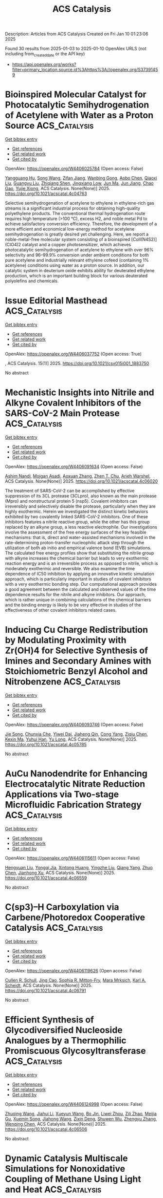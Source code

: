 #+TITLE: ACS Catalysis
Description: Articles from ACS Catalysis
Created on Fri Jan 10 01:23:06 2025

Found 30 results from 2025-01-03 to 2025-01-10
OpenAlex URLS (not including from_created_date or the API key)
- [[https://api.openalex.org/works?filter=primary_location.source.id%3Ahttps%3A//openalex.org/S37391459]]

* Bioinspired Molecular Catalyst for Photocatalytic Semihydrogenation of Acetylene with Water as a Proton Source  :ACS_Catalysis:
:PROPERTIES:
:UUID: https://openalex.org/W4406025784
:TOPICS: Metal-Organic Frameworks: Synthesis and Applications, Advanced Photocatalysis Techniques, Inorganic Fluorides and Related Compounds
:PUBLICATION_DATE: 2025-01-03
:END:    
    
[[elisp:(doi-add-bibtex-entry "https://doi.org/10.1021/acscatal.4c04763")][Get bibtex entry]] 

- [[elisp:(progn (xref--push-markers (current-buffer) (point)) (oa--referenced-works "https://openalex.org/W4406025784"))][Get references]]
- [[elisp:(progn (xref--push-markers (current-buffer) (point)) (oa--related-works "https://openalex.org/W4406025784"))][Get related work]]
- [[elisp:(progn (xref--push-markers (current-buffer) (point)) (oa--cited-by-works "https://openalex.org/W4406025784"))][Get cited by]]

OpenAlex: https://openalex.org/W4406025784 (Open access: False)
    
[[https://openalex.org/A5068438745][Yangguang Hu]], [[https://openalex.org/A5115602084][Song Wang]], [[https://openalex.org/A5057575735][Zifan Jiang]], [[https://openalex.org/A5024035040][Wanbing Gong]], [[https://openalex.org/A5072596068][Aobo Chen]], [[https://openalex.org/A5013832329][Qiaoxi Liu]], [[https://openalex.org/A5063171821][Guangyu Liu]], [[https://openalex.org/A5018116732][Zhiqiang Shen]], [[https://openalex.org/A5013361199][Jingxiang Low]], [[https://openalex.org/A5034779317][Jun Ma]], [[https://openalex.org/A5100619997][Jun Jiang]], [[https://openalex.org/A5063814734][Chao Gao]], [[https://openalex.org/A5087717847][Yujie Xiong]], ACS Catalysis. None(None)] 2025. https://doi.org/10.1021/acscatal.4c04763 
     
Selective semihydrogenation of acetylene to ethylene in ethylene-rich gas streams is a significant industrial process for obtaining high-quality polyethylene products. The conventional thermal hydrogenation route requires high temperature (>100 °C), excess H2, and noble metal Pd to achieve satisfactory conversion efficiency. Therefore, the development of a more efficient and economical low-energy method for acetylene semihydrogenation is greatly desired yet challenging. Here, we report a noble-metal-free molecular system consisting of a bioinspired [CoII(N4S2)](ClO4)2 catalyst and a copper photosensitizer, which achieves photocatalytic semihydrogenation of acetylene to ethylene with over 96% selectivity and 96–99.9% conversion under ambient conditions for both pure acetylene and industrially relevant ethylene cofeed (containing 1% acetylene) conditions using water as a proton source. In addition, our catalytic system in deuterium oxide exhibits ability for deuterated ethylene production, which is an important building block for various deuterated polyolefins and chemicals.    

    

* Issue Editorial Masthead  :ACS_Catalysis:
:PROPERTIES:
:UUID: https://openalex.org/W4406037752
:TOPICS: 
:PUBLICATION_DATE: 2025-01-03
:END:    
    
[[elisp:(doi-add-bibtex-entry "https://doi.org/10.1021/csv015i001_1883750")][Get bibtex entry]] 

- [[elisp:(progn (xref--push-markers (current-buffer) (point)) (oa--referenced-works "https://openalex.org/W4406037752"))][Get references]]
- [[elisp:(progn (xref--push-markers (current-buffer) (point)) (oa--related-works "https://openalex.org/W4406037752"))][Get related work]]
- [[elisp:(progn (xref--push-markers (current-buffer) (point)) (oa--cited-by-works "https://openalex.org/W4406037752"))][Get cited by]]

OpenAlex: https://openalex.org/W4406037752 (Open access: True)
    
, ACS Catalysis. 15(1)] 2025. https://doi.org/10.1021/csv015i001_1883750 
     
No abstract    

    

* Mechanistic Insights into Nitrile and Alkyne Covalent Inhibitors of the SARS-CoV-2 Main Protease  :ACS_Catalysis:
:PROPERTIES:
:UUID: https://openalex.org/W4406091634
:TOPICS: Computational Drug Discovery Methods, Click Chemistry and Applications, Synthesis and biological activity
:PUBLICATION_DATE: 2025-01-05
:END:    
    
[[elisp:(doi-add-bibtex-entry "https://doi.org/10.1021/acscatal.4c06020")][Get bibtex entry]] 

- [[elisp:(progn (xref--push-markers (current-buffer) (point)) (oa--referenced-works "https://openalex.org/W4406091634"))][Get references]]
- [[elisp:(progn (xref--push-markers (current-buffer) (point)) (oa--related-works "https://openalex.org/W4406091634"))][Get related work]]
- [[elisp:(progn (xref--push-markers (current-buffer) (point)) (oa--cited-by-works "https://openalex.org/W4406091634"))][Get cited by]]

OpenAlex: https://openalex.org/W4406091634 (Open access: False)
    
[[https://openalex.org/A5010387708][Ashim Nandi]], [[https://openalex.org/A5046676481][Mojgan Asadi]], [[https://openalex.org/A5001140607][Aoxuan Zhang]], [[https://openalex.org/A5110110180][Zhen T. Chu]], [[https://openalex.org/A5088665303][Arieh Warshel]], ACS Catalysis. None(None)] 2025. https://doi.org/10.1021/acscatal.4c06020 
     
The treatment of SARS-CoV-2 can be accomplished by effective suppression of its 3CL protease (3CLpro), also known as the main protease (Mpro) and nonstructural protein 5 (nsp5). Covalent inhibitors can irreversibly and selectively disable the protease, particularly when they are highly exothermic. Herein we investigated the distinct kinetic behaviors exhibited by two covalently linked SARS-CoV-2 inhibitors. One of these inhibitors features a nitrile reactive group, while the other has this group replaced by an alkyne group, a less reactive electrophile. Our investigations involve the assessment of the free energy surfaces of the key feasible mechanisms: that is, direct and water-assisted mechanisms involved in the rate-determining proton-transfer nucleophilic attack step through the utilization of both ab initio and empirical valence bond (EVB) simulations. The calculated free energy profiles show that substituting the nitrile group with alkyne increases the chemical barrier but leads to very exothermic reaction energy and is an irreversible process as opposed to nitrile, which is moderately exothermic and reversible. We also examine the time dependence of IC50 inhibition by applying an innovative kinetic simulation approach, which is particularly important in studies of covalent inhibitors with a very exothermic bonding step. Our computational approach provides a good agreement between the calculated and observed values of the time dependence results for the nitrile and alkyne inhibitors. Our approach, which is rather unique in combining calculations of the chemical barriers and the binding energy is likely to be very effective in studies of the effectiveness of other covalent inhibitors related cases.    

    

* Inducing Cu Charge Redistribution by Modulating Proximity with Zr(OH)4 for Selective Synthesis of Imines and Secondary Amines with Stoichiometric Benzyl Alcohol and Nitrobenzene  :ACS_Catalysis:
:PROPERTIES:
:UUID: https://openalex.org/W4406093746
:TOPICS: Asymmetric Hydrogenation and Catalysis, Nanomaterials for catalytic reactions, Innovative Microfluidic and Catalytic Techniques Innovation
:PUBLICATION_DATE: 2025-01-06
:END:    
    
[[elisp:(doi-add-bibtex-entry "https://doi.org/10.1021/acscatal.4c05785")][Get bibtex entry]] 

- [[elisp:(progn (xref--push-markers (current-buffer) (point)) (oa--referenced-works "https://openalex.org/W4406093746"))][Get references]]
- [[elisp:(progn (xref--push-markers (current-buffer) (point)) (oa--related-works "https://openalex.org/W4406093746"))][Get related work]]
- [[elisp:(progn (xref--push-markers (current-buffer) (point)) (oa--cited-by-works "https://openalex.org/W4406093746"))][Get cited by]]

OpenAlex: https://openalex.org/W4406093746 (Open access: False)
    
[[https://openalex.org/A5100649077][Jie Song]], [[https://openalex.org/A5100935179][Chunxia Che]], [[https://openalex.org/A5079399790][Yiwei Dai]], [[https://openalex.org/A5050284480][Jiaheng Qin]], [[https://openalex.org/A5101335462][Cong Yang]], [[https://openalex.org/A5086843496][Ziqiu Chen]], [[https://openalex.org/A5101650068][Kexin Ma]], [[https://openalex.org/A5041314524][Yuhui Han]], [[https://openalex.org/A5091099530][Yu Long]], ACS Catalysis. None(None)] 2025. https://doi.org/10.1021/acscatal.4c05785 
     
No abstract    

    

* AuCu Nanodendrite for Enhancing Electrocatalytic Nitrate Reduction Applications via Two-stage Microfluidic Fabrication Strategy  :ACS_Catalysis:
:PROPERTIES:
:UUID: https://openalex.org/W4406115611
:TOPICS: Ammonia Synthesis and Nitrogen Reduction, Caching and Content Delivery, Nanomaterials for catalytic reactions
:PUBLICATION_DATE: 2025-01-07
:END:    
    
[[elisp:(doi-add-bibtex-entry "https://doi.org/10.1021/acscatal.4c06559")][Get bibtex entry]] 

- [[elisp:(progn (xref--push-markers (current-buffer) (point)) (oa--referenced-works "https://openalex.org/W4406115611"))][Get references]]
- [[elisp:(progn (xref--push-markers (current-buffer) (point)) (oa--related-works "https://openalex.org/W4406115611"))][Get related work]]
- [[elisp:(progn (xref--push-markers (current-buffer) (point)) (oa--cited-by-works "https://openalex.org/W4406115611"))][Get cited by]]

OpenAlex: https://openalex.org/W4406115611 (Open access: False)
    
[[https://openalex.org/A5101430705][Hengyuan Liu]], [[https://openalex.org/A5111006289][Yongqi Jia]], [[https://openalex.org/A5016306575][Xintong Huang]], [[https://openalex.org/A5078704875][Yingzhe Liu]], [[https://openalex.org/A5101776247][Qiang Yang]], [[https://openalex.org/A5100345056][Zhuo Chen]], [[https://openalex.org/A5034331950][Jianhong Xu]], ACS Catalysis. None(None)] 2025. https://doi.org/10.1021/acscatal.4c06559 
     
No abstract    

    

* C(sp3)–H Carboxylation via Carbene/Photoredox Cooperative Catalysis  :ACS_Catalysis:
:PROPERTIES:
:UUID: https://openalex.org/W4406119626
:TOPICS: Radical Photochemical Reactions, Catalytic C–H Functionalization Methods, Fluorine in Organic Chemistry
:PUBLICATION_DATE: 2025-01-07
:END:    
    
[[elisp:(doi-add-bibtex-entry "https://doi.org/10.1021/acscatal.4c06791")][Get bibtex entry]] 

- [[elisp:(progn (xref--push-markers (current-buffer) (point)) (oa--referenced-works "https://openalex.org/W4406119626"))][Get references]]
- [[elisp:(progn (xref--push-markers (current-buffer) (point)) (oa--related-works "https://openalex.org/W4406119626"))][Get related work]]
- [[elisp:(progn (xref--push-markers (current-buffer) (point)) (oa--cited-by-works "https://openalex.org/W4406119626"))][Get cited by]]

OpenAlex: https://openalex.org/W4406119626 (Open access: False)
    
[[https://openalex.org/A5027788561][Cullen R. Schull]], [[https://openalex.org/A5101499747][Jing Cao]], [[https://openalex.org/A5096740287][Sophia R. Mitton-Fry]], [[https://openalex.org/A5108998163][Mara Mrksich]], [[https://openalex.org/A5041041100][Karl A. Scheidt]], ACS Catalysis. None(None)] 2025. https://doi.org/10.1021/acscatal.4c06791 
     
No abstract    

    

* Efficient Synthesis of Glycodiversified Nucleoside Analogues by a Thermophilic Promiscuous Glycosyltransferase  :ACS_Catalysis:
:PROPERTIES:
:UUID: https://openalex.org/W4406124998
:TOPICS: Biochemical and Molecular Research, Carbohydrate Chemistry and Synthesis, HIV/AIDS drug development and treatment
:PUBLICATION_DATE: 2025-01-06
:END:    
    
[[elisp:(doi-add-bibtex-entry "https://doi.org/10.1021/acscatal.4c06506")][Get bibtex entry]] 

- [[elisp:(progn (xref--push-markers (current-buffer) (point)) (oa--referenced-works "https://openalex.org/W4406124998"))][Get references]]
- [[elisp:(progn (xref--push-markers (current-buffer) (point)) (oa--related-works "https://openalex.org/W4406124998"))][Get related work]]
- [[elisp:(progn (xref--push-markers (current-buffer) (point)) (oa--cited-by-works "https://openalex.org/W4406124998"))][Get cited by]]

OpenAlex: https://openalex.org/W4406124998 (Open access: False)
    
[[https://openalex.org/A5054920721][Zhuqing Wang]], [[https://openalex.org/A5100462957][Jiahui Li]], [[https://openalex.org/A5062410995][Xueyun Wang]], [[https://openalex.org/A5060620859][Bo Jin]], [[https://openalex.org/A5084841107][Liwei Zhou]], [[https://openalex.org/A5102383496][Zili Zhao]], [[https://openalex.org/A5020709314][Meijia Gu]], [[https://openalex.org/A5036190073][Xuemin Song]], [[https://openalex.org/A5100684692][Jiahong Wang]], [[https://openalex.org/A5100781047][Zixin Deng]], [[https://openalex.org/A5025332853][Shuwen Wu]], [[https://openalex.org/A5100601494][Zhengyu Zhang]], [[https://openalex.org/A5100628712][Wenqing Chen]], ACS Catalysis. None(None)] 2025. https://doi.org/10.1021/acscatal.4c06506 
     
No abstract    

    

* Dynamic Catalysis Multiscale Simulations for Nonoxidative Coupling of Methane Using Light and Heat  :ACS_Catalysis:
:PROPERTIES:
:UUID: https://openalex.org/W4406125357
:TOPICS: Catalysis and Oxidation Reactions, Catalytic Processes in Materials Science, Catalysts for Methane Reforming
:PUBLICATION_DATE: 2025-01-06
:END:    
    
[[elisp:(doi-add-bibtex-entry "https://doi.org/10.1021/acscatal.4c04312")][Get bibtex entry]] 

- [[elisp:(progn (xref--push-markers (current-buffer) (point)) (oa--referenced-works "https://openalex.org/W4406125357"))][Get references]]
- [[elisp:(progn (xref--push-markers (current-buffer) (point)) (oa--related-works "https://openalex.org/W4406125357"))][Get related work]]
- [[elisp:(progn (xref--push-markers (current-buffer) (point)) (oa--cited-by-works "https://openalex.org/W4406125357"))][Get cited by]]

OpenAlex: https://openalex.org/W4406125357 (Open access: True)
    
[[https://openalex.org/A5016788814][Juganta K. Roy]], [[https://openalex.org/A5076027956][Mona Abdelgaid]], [[https://openalex.org/A5041128128][Henrik Grönbeck]], [[https://openalex.org/A5066394844][Giannis Mpourmpakis]], ACS Catalysis. None(None)] 2025. https://doi.org/10.1021/acscatal.4c04312  ([[https://pubs.acs.org/doi/pdf/10.1021/acscatal.4c04312?ref=article_openPDF][pdf]])
     
Methane (CH4) activation and conversion under mild reaction conditions are a great challenge for the chemical industry. Photocatalysis is attractive for activating inert C–H bonds of CH4 at room temperature. Specifically, photocatalytic nonoxidative coupling of CH4 (NOCM) is a promising process to produce ethane (C2-hydrocarbon) and H2. Different oxide-based photocatalysts have been used for room-temperature NOCM, and TiO2 is a potential photocatalyst with a bandgap that can capture photons in the UV region. However, a fundamental understanding of the NOCM mechanism on TiO2 is still missing. Herein, we apply multiscale modeling, combining density functional theory (DFT) calculations with kinetic Monte Carlo (kMC) simulations to investigate the photocatalytic NOCM on a rutile TiO2(110) surface. DFT calculations revealed that the photogenerated holes mediate the homolytic activation of CH4 via the formation of methyl radicals with an activation barrier that is 70% lower than that of the conventional thermocatalytic route. The generated methyl radicals further recombine to form ethane. The detailed reaction pathway energetics investigated with DFT-based kMC simulations revealed that ethane can be formed at 315.15 K, but the dissociated hydrogens poison the catalyst surface. Further thermocatalytic simulations revealed that increasing the temperature by thermal heating (ca. 690.15 K) facilitated H2 formation and catalyst regeneration. Importantly, we demonstrate how photo- and thermocatalytic modes can be combined, facilitating NOCM on TiO2 and a route to enable dynamic catalysis simulations through multiscale modeling, opening alternative avenues in computational catalyst discovery.    

    

* Modeling-Assisted Elucidation of the Organosolv Lignin Depolymerization: Lessons Learned from β-Ether Cleavage over Ni/C  :ACS_Catalysis:
:PROPERTIES:
:UUID: https://openalex.org/W4406125366
:TOPICS: Lignin and Wood Chemistry, Enzyme-mediated dye degradation, Catalysis and Hydrodesulfurization Studies
:PUBLICATION_DATE: 2025-01-06
:END:    
    
[[elisp:(doi-add-bibtex-entry "https://doi.org/10.1021/acscatal.4c06058")][Get bibtex entry]] 

- [[elisp:(progn (xref--push-markers (current-buffer) (point)) (oa--referenced-works "https://openalex.org/W4406125366"))][Get references]]
- [[elisp:(progn (xref--push-markers (current-buffer) (point)) (oa--related-works "https://openalex.org/W4406125366"))][Get related work]]
- [[elisp:(progn (xref--push-markers (current-buffer) (point)) (oa--cited-by-works "https://openalex.org/W4406125366"))][Get cited by]]

OpenAlex: https://openalex.org/W4406125366 (Open access: True)
    
[[https://openalex.org/A5092077882][Tina Ročnik Kozmelj]], [[https://openalex.org/A5025438862][Edita Jasiukaitytė-Grojzdek]], [[https://openalex.org/A5010167321][Matej Huš]], [[https://openalex.org/A5034183968][Miha Grilc]], [[https://openalex.org/A5015913196][Blaž Likozar]], ACS Catalysis. None(None)] 2025. https://doi.org/10.1021/acscatal.4c06058  ([[https://pubs.acs.org/doi/pdf/10.1021/acscatal.4c06058?ref=article_openPDF][pdf]])
     
No abstract    

    

* Pt–Co Single-Atom Alloy toward Furfural Hydrogenation–Rearrangement Tandem Reaction in the Aqueous Phase  :ACS_Catalysis:
:PROPERTIES:
:UUID: https://openalex.org/W4406125406
:TOPICS: Nanomaterials for catalytic reactions, Catalysis and Hydrodesulfurization Studies, Catalysis for Biomass Conversion
:PUBLICATION_DATE: 2025-01-06
:END:    
    
[[elisp:(doi-add-bibtex-entry "https://doi.org/10.1021/acscatal.4c07190")][Get bibtex entry]] 

- [[elisp:(progn (xref--push-markers (current-buffer) (point)) (oa--referenced-works "https://openalex.org/W4406125406"))][Get references]]
- [[elisp:(progn (xref--push-markers (current-buffer) (point)) (oa--related-works "https://openalex.org/W4406125406"))][Get related work]]
- [[elisp:(progn (xref--push-markers (current-buffer) (point)) (oa--cited-by-works "https://openalex.org/W4406125406"))][Get cited by]]

OpenAlex: https://openalex.org/W4406125406 (Open access: False)
    
[[https://openalex.org/A5101608723][Yuanjing Zhang]], [[https://openalex.org/A5053929645][Guanyi Zhang]], [[https://openalex.org/A5036334968][Quandong Hou]], [[https://openalex.org/A5108994830][Shiquan Zhao]], [[https://openalex.org/A5110969177][Si Wang]], [[https://openalex.org/A5023534280][Enze Xu]], [[https://openalex.org/A5100436007][Lei Wang]], [[https://openalex.org/A5100333386][Xin Zhang]], [[https://openalex.org/A5100448864][Feng Li]], [[https://openalex.org/A5017313282][Yusen Yang]], [[https://openalex.org/A5084055697][Min Wei]], ACS Catalysis. None(None)] 2025. https://doi.org/10.1021/acscatal.4c07190 
     
No abstract    

    

* Catalytic Conversion of Carbon Dioxide to Propylene Carbonate: Catalyst Design and Industrialization Progress  :ACS_Catalysis:
:PROPERTIES:
:UUID: https://openalex.org/W4406133755
:TOPICS: Carbon dioxide utilization in catalysis, CO2 Reduction Techniques and Catalysts, Carbon Dioxide Capture Technologies
:PUBLICATION_DATE: 2025-01-07
:END:    
    
[[elisp:(doi-add-bibtex-entry "https://doi.org/10.1021/acscatal.4c06638")][Get bibtex entry]] 

- [[elisp:(progn (xref--push-markers (current-buffer) (point)) (oa--referenced-works "https://openalex.org/W4406133755"))][Get references]]
- [[elisp:(progn (xref--push-markers (current-buffer) (point)) (oa--related-works "https://openalex.org/W4406133755"))][Get related work]]
- [[elisp:(progn (xref--push-markers (current-buffer) (point)) (oa--cited-by-works "https://openalex.org/W4406133755"))][Get cited by]]

OpenAlex: https://openalex.org/W4406133755 (Open access: False)
    
[[https://openalex.org/A5043504784][Jun Wu]], [[https://openalex.org/A5071717370][Yaxuan Du]], [[https://openalex.org/A5016185530][Xiejun Wang]], [[https://openalex.org/A5101054008][Fuying Zhao]], [[https://openalex.org/A5091774768][Mingxuan Zhu]], [[https://openalex.org/A5089996806][Jing Ma]], ACS Catalysis. None(None)] 2025. https://doi.org/10.1021/acscatal.4c06638 
     
No abstract    

    

* Dearomative 1,4-Difunctionalization of Non-Activated Arenes Enabled by Boryl Radical-Mediated Halogen-Atom Transfer  :ACS_Catalysis:
:PROPERTIES:
:UUID: https://openalex.org/W4406134178
:TOPICS: Radical Photochemical Reactions, Catalytic C–H Functionalization Methods, Oxidative Organic Chemistry Reactions
:PUBLICATION_DATE: 2025-01-07
:END:    
    
[[elisp:(doi-add-bibtex-entry "https://doi.org/10.1021/acscatal.4c06628")][Get bibtex entry]] 

- [[elisp:(progn (xref--push-markers (current-buffer) (point)) (oa--referenced-works "https://openalex.org/W4406134178"))][Get references]]
- [[elisp:(progn (xref--push-markers (current-buffer) (point)) (oa--related-works "https://openalex.org/W4406134178"))][Get related work]]
- [[elisp:(progn (xref--push-markers (current-buffer) (point)) (oa--cited-by-works "https://openalex.org/W4406134178"))][Get cited by]]

OpenAlex: https://openalex.org/W4406134178 (Open access: False)
    
[[https://openalex.org/A5102960771][Chengliang Deng]], [[https://openalex.org/A5068084181][Hao Wu]], [[https://openalex.org/A5100359830][Sheng Li]], [[https://openalex.org/A5100369852][Chen Li]], [[https://openalex.org/A5067983689][Xiaozu Liu]], [[https://openalex.org/A5101625362][Peijun Liu]], ACS Catalysis. None(None)] 2025. https://doi.org/10.1021/acscatal.4c06628 
     
No abstract    

    

* Structural Insights into the N–N Bond-Formation Mechanism of the Heme-Dependent Piperazate Synthase KtzT  :ACS_Catalysis:
:PROPERTIES:
:UUID: https://openalex.org/W4406140994
:TOPICS: Enzyme Structure and Function, Biochemical and Molecular Research, Metal-Catalyzed Oxygenation Mechanisms
:PUBLICATION_DATE: 2025-01-07
:END:    
    
[[elisp:(doi-add-bibtex-entry "https://doi.org/10.1021/acscatal.4c06124")][Get bibtex entry]] 

- [[elisp:(progn (xref--push-markers (current-buffer) (point)) (oa--referenced-works "https://openalex.org/W4406140994"))][Get references]]
- [[elisp:(progn (xref--push-markers (current-buffer) (point)) (oa--related-works "https://openalex.org/W4406140994"))][Get related work]]
- [[elisp:(progn (xref--push-markers (current-buffer) (point)) (oa--cited-by-works "https://openalex.org/W4406140994"))][Get cited by]]

OpenAlex: https://openalex.org/W4406140994 (Open access: False)
    
[[https://openalex.org/A5103428648][Yunyun Yang]], [[https://openalex.org/A5009011499][Yanling Li]], [[https://openalex.org/A5008396710][Licheng Yao]], [[https://openalex.org/A5043256081][Kaoshan Dai]], [[https://openalex.org/A5101163632][Xiaolong Fu]], [[https://openalex.org/A5112965800][Aoyue Ge]], [[https://openalex.org/A5101646732][Jian‐Wen Huang]], [[https://openalex.org/A5017609052][Rey‐Ting Guo]], [[https://openalex.org/A5100629596][Chun‐Chi Chen]], ACS Catalysis. None(None)] 2025. https://doi.org/10.1021/acscatal.4c06124 
     
No abstract    

    

* Homolytic versus Heterolytic Methane Hydroxylation in Copper Zeolites  :ACS_Catalysis:
:PROPERTIES:
:UUID: https://openalex.org/W4406141889
:TOPICS: Catalytic Processes in Materials Science, Catalysis and Oxidation Reactions, Zeolite Catalysis and Synthesis
:PUBLICATION_DATE: 2025-01-07
:END:    
    
[[elisp:(doi-add-bibtex-entry "https://doi.org/10.1021/acscatal.4c06246")][Get bibtex entry]] 

- [[elisp:(progn (xref--push-markers (current-buffer) (point)) (oa--referenced-works "https://openalex.org/W4406141889"))][Get references]]
- [[elisp:(progn (xref--push-markers (current-buffer) (point)) (oa--related-works "https://openalex.org/W4406141889"))][Get related work]]
- [[elisp:(progn (xref--push-markers (current-buffer) (point)) (oa--cited-by-works "https://openalex.org/W4406141889"))][Get cited by]]

OpenAlex: https://openalex.org/W4406141889 (Open access: False)
    
[[https://openalex.org/A5017511441][Quan Manh Phung]], [[https://openalex.org/A5002069874][Takeshi Yanai]], [[https://openalex.org/A5079720980][Dieter Plessers]], [[https://openalex.org/A5045224053][Bert F. Sels]], [[https://openalex.org/A5020359281][Robert A. Schoonheydt]], [[https://openalex.org/A5043852315][Kristine Pierloot]], ACS Catalysis. None(None)] 2025. https://doi.org/10.1021/acscatal.4c06246 
     
No abstract    

    

* Highly Efficient Rutile TiO2 Endowed by Electron-Capturing Center and Plasma Effect for Enhanced Solar Water Splitting  :ACS_Catalysis:
:PROPERTIES:
:UUID: https://openalex.org/W4406143470
:TOPICS: Solar-Powered Water Purification Methods, TiO2 Photocatalysis and Solar Cells, Advanced Photocatalysis Techniques
:PUBLICATION_DATE: 2025-01-07
:END:    
    
[[elisp:(doi-add-bibtex-entry "https://doi.org/10.1021/acscatal.4c04380")][Get bibtex entry]] 

- [[elisp:(progn (xref--push-markers (current-buffer) (point)) (oa--referenced-works "https://openalex.org/W4406143470"))][Get references]]
- [[elisp:(progn (xref--push-markers (current-buffer) (point)) (oa--related-works "https://openalex.org/W4406143470"))][Get related work]]
- [[elisp:(progn (xref--push-markers (current-buffer) (point)) (oa--cited-by-works "https://openalex.org/W4406143470"))][Get cited by]]

OpenAlex: https://openalex.org/W4406143470 (Open access: False)
    
[[https://openalex.org/A5004458229][Xin Tao]], [[https://openalex.org/A5040762208][Yihai Zhou]], [[https://openalex.org/A5071718089][Meng Pan]], [[https://openalex.org/A5101710542][Shenghui Liu]], [[https://openalex.org/A5074136896][Yong Zhou]], [[https://openalex.org/A5069416690][Renchun Yang]], ACS Catalysis. None(None)] 2025. https://doi.org/10.1021/acscatal.4c04380 
     
No abstract    

    

* An Asynchronous, Concerted Mechanism for Cytochrome P450-Catalyzed Dehydrogenation: A Combined Deuterium Labeling and QM/MM Study  :ACS_Catalysis:
:PROPERTIES:
:UUID: https://openalex.org/W4406155163
:TOPICS: Chemical Reactions and Isotopes, Pharmacogenetics and Drug Metabolism, Epigenetics and DNA Methylation
:PUBLICATION_DATE: 2025-01-07
:END:    
    
[[elisp:(doi-add-bibtex-entry "https://doi.org/10.1021/acscatal.4c06278")][Get bibtex entry]] 

- [[elisp:(progn (xref--push-markers (current-buffer) (point)) (oa--referenced-works "https://openalex.org/W4406155163"))][Get references]]
- [[elisp:(progn (xref--push-markers (current-buffer) (point)) (oa--related-works "https://openalex.org/W4406155163"))][Get related work]]
- [[elisp:(progn (xref--push-markers (current-buffer) (point)) (oa--cited-by-works "https://openalex.org/W4406155163"))][Get cited by]]

OpenAlex: https://openalex.org/W4406155163 (Open access: False)
    
[[https://openalex.org/A5029487868][Alicia M. Kirk]], [[https://openalex.org/A5021830895][Jeanette E. Stok]], [[https://openalex.org/A5020026543][Siew Hoon Wong]], [[https://openalex.org/A5018514154][Tom Coleman]], [[https://openalex.org/A5022601733][Victoria L. Challinor]], [[https://openalex.org/A5061456185][Joel N. Herring]], [[https://openalex.org/A5059039218][J.B. Bruning]], [[https://openalex.org/A5057319709][Paul V. Bernhardt]], [[https://openalex.org/A5027128497][Stephen G. Bell]], [[https://openalex.org/A5000188305][Elizabeth H. Krenske]], [[https://openalex.org/A5018549180][James J. De Voss]], ACS Catalysis. None(None)] 2025. https://doi.org/10.1021/acscatal.4c06278 
     
Cytochromes P450 (P450s) commonly catalyze hydroxylation but can also be responsible for dehydrogenation reactions, important in drug metabolism and biosynthesis; the mechanism of the latter transformation remains poorly understood. The well-characterized bacterial CYP199A4 catalyzes both hydroxylation and dehydrogenation of p-alkylbenzoic acids and thus provides an ideal model system in which to investigate the mechanism of P450-catalyzed aliphatic dehydrogenation. Through use of enantioselectively deuterated probes, metabolite analysis, protein crystallography, molecular dynamics simulations and QM/MM (ONIOM) modeling, CYP199A4-catalyzed dehydrogenation was found to be completely enantioselective and postulated to occur through an asynchronous proton coupled electron transfer. No definitive evidence of a cationic intermediate was uncovered but instead, the positioning of the substrate was postulated to be key in directing the chemoselectivity of the reaction i.e., dehydrogenation versus hydroxylation. This knowledge could be exploited to control dehydrogenation in other P450s and helps explain the common occurrence of P450-desaturated drug metabolites alongside hydroxylated ones.    

    

* Regulating Heteroatom Doping-Induced Embedded Pt-M Bimetallic Sites Coupled with Ce3+-OVs for Efficient Low-Temperature Methanol Steam Reforming  :ACS_Catalysis:
:PROPERTIES:
:UUID: https://openalex.org/W4405991185
:TOPICS: Catalytic Processes in Materials Science, Catalysts for Methane Reforming, Electrocatalysts for Energy Conversion
:PUBLICATION_DATE: 2025-01-02
:END:    
    
[[elisp:(doi-add-bibtex-entry "https://doi.org/10.1021/acscatal.4c05507")][Get bibtex entry]] 

- [[elisp:(progn (xref--push-markers (current-buffer) (point)) (oa--referenced-works "https://openalex.org/W4405991185"))][Get references]]
- [[elisp:(progn (xref--push-markers (current-buffer) (point)) (oa--related-works "https://openalex.org/W4405991185"))][Get related work]]
- [[elisp:(progn (xref--push-markers (current-buffer) (point)) (oa--cited-by-works "https://openalex.org/W4405991185"))][Get cited by]]

OpenAlex: https://openalex.org/W4405991185 (Open access: False)
    
[[https://openalex.org/A5101624169][Wei Zheng]], [[https://openalex.org/A5090847139][Shengfang Shi]], [[https://openalex.org/A5068536978][Fei Dong]], [[https://openalex.org/A5076254456][Hekun Jia]], [[https://openalex.org/A5107657755][Zhiling Chen]], [[https://openalex.org/A5003538933][Bifeng Yin]], ACS Catalysis. None(None)] 2025. https://doi.org/10.1021/acscatal.4c05507 
     
No abstract    

    

* Hydrogen Evolution and Oxygen Reduction on OH/F-Terminated Titanium Nitride MXene Reveal the Role of the Surface Termination Group in Electrocatalysis  :ACS_Catalysis:
:PROPERTIES:
:UUID: https://openalex.org/W4405994823
:TOPICS: MXene and MAX Phase Materials, Advanced Photocatalysis Techniques, Advanced Memory and Neural Computing
:PUBLICATION_DATE: 2025-01-02
:END:    
    
[[elisp:(doi-add-bibtex-entry "https://doi.org/10.1021/acscatal.4c05247")][Get bibtex entry]] 

- [[elisp:(progn (xref--push-markers (current-buffer) (point)) (oa--referenced-works "https://openalex.org/W4405994823"))][Get references]]
- [[elisp:(progn (xref--push-markers (current-buffer) (point)) (oa--related-works "https://openalex.org/W4405994823"))][Get related work]]
- [[elisp:(progn (xref--push-markers (current-buffer) (point)) (oa--cited-by-works "https://openalex.org/W4405994823"))][Get cited by]]

OpenAlex: https://openalex.org/W4405994823 (Open access: True)
    
[[https://openalex.org/A5075083911][Eugenie Pranada]], [[https://openalex.org/A5019655814][Bright Ngozichukwu]], [[https://openalex.org/A5038104345][Ray Yoo]], [[https://openalex.org/A5023017337][Denis Johnson]], [[https://openalex.org/A5031920355][Mark A. Barteau]], [[https://openalex.org/A5038398773][Ahmed Abdel‐Wahab]], [[https://openalex.org/A5021880950][Abdoulaye Djire]], ACS Catalysis. None(None)] 2025. https://doi.org/10.1021/acscatal.4c05247 
     
No abstract    

    

* Dehydrogenase versus Oxidase Function: The Interplay between Substrate Binding and Flavin Microenvironment  :ACS_Catalysis:
:PROPERTIES:
:UUID: https://openalex.org/W4406017818
:TOPICS: Amino Acid Enzymes and Metabolism, Photosynthetic Processes and Mechanisms, Enzyme Structure and Function
:PUBLICATION_DATE: 2025-01-02
:END:    
    
[[elisp:(doi-add-bibtex-entry "https://doi.org/10.1021/acscatal.4c05944")][Get bibtex entry]] 

- [[elisp:(progn (xref--push-markers (current-buffer) (point)) (oa--referenced-works "https://openalex.org/W4406017818"))][Get references]]
- [[elisp:(progn (xref--push-markers (current-buffer) (point)) (oa--related-works "https://openalex.org/W4406017818"))][Get related work]]
- [[elisp:(progn (xref--push-markers (current-buffer) (point)) (oa--cited-by-works "https://openalex.org/W4406017818"))][Get cited by]]

OpenAlex: https://openalex.org/W4406017818 (Open access: False)
    
[[https://openalex.org/A5099297323][Teresa Benedetta Guerriere]], [[https://openalex.org/A5115752339][Alessandro Vancheri]], [[https://openalex.org/A5115752340][Ilaria Ricotti]], [[https://openalex.org/A5087676999][Stefano A. Serapian]], [[https://openalex.org/A5060936314][Daniel Eggerichs]], [[https://openalex.org/A5001303954][Dirk Tischler]], [[https://openalex.org/A5046491394][Giorgio Colombo]], [[https://openalex.org/A5027633851][María Laura Mascotti]], [[https://openalex.org/A5083203989][Marco W. Fraaije]], [[https://openalex.org/A5017449175][Andrea Mattevi]], ACS Catalysis. None(None)] 2025. https://doi.org/10.1021/acscatal.4c05944 
     
Redox enzymes, mostly equipped with metal or organic cofactors, can vary their reactivity with oxygen by orders of magnitude. Understanding how oxygen reactivity is controlled by the protein milieu remains an open issue, with broad implications for mechanistic enzymology and enzyme design. Here, we address this problem by focusing on a widespread group of flavoenzymes that oxidize phenolic compounds derived from microbial lignin degradation, using either oxygen or cytochrome c as an electron acceptor. A comprehensive phylogenetic analysis revealed conserved amino acid motifs in the flavin-binding site. Using a combination of kinetic, mutagenesis, structural, and computational methods, we examined the role of these residues. Our results demonstrate that subtle and localized changes in the flavin environment can drastically impact oxygen reactivity. These effects are afforded through the creation or blockade of pathways for oxygen diffusion. Substrate binding plays a crucial role by potentially obstructing oxygen access to the flavin, thus influencing the enzyme's reactivity. The switch between oxidase and dehydrogenase functionalities is thereby achieved through targeted, site-specific amino acid replacements that finely tune the microenvironment around the flavin. Our findings explain how very similar enzymes can exhibit distinct functional properties, operating as oxidases or dehydrogenases. They further provide valuable insights for the rational design and engineering of enzymes with tailored functions.    

    

* Poly(triazine imide) Crystals for Efficient CO2 Photoreduction: Surface Pyridine Nitrogen Dominates the Performance  :ACS_Catalysis:
:PROPERTIES:
:UUID: https://openalex.org/W4406018026
:TOPICS: Advanced Photocatalysis Techniques, Covalent Organic Framework Applications, CO2 Reduction Techniques and Catalysts
:PUBLICATION_DATE: 2025-01-02
:END:    
    
[[elisp:(doi-add-bibtex-entry "https://doi.org/10.1021/acscatal.4c06685")][Get bibtex entry]] 

- [[elisp:(progn (xref--push-markers (current-buffer) (point)) (oa--referenced-works "https://openalex.org/W4406018026"))][Get references]]
- [[elisp:(progn (xref--push-markers (current-buffer) (point)) (oa--related-works "https://openalex.org/W4406018026"))][Get related work]]
- [[elisp:(progn (xref--push-markers (current-buffer) (point)) (oa--cited-by-works "https://openalex.org/W4406018026"))][Get cited by]]

OpenAlex: https://openalex.org/W4406018026 (Open access: False)
    
[[https://openalex.org/A5100415286][Feng Liu]], [[https://openalex.org/A5005731325][Jing Deng]], [[https://openalex.org/A5111181163][Bo Su]], [[https://openalex.org/A5108911811][Kang‐Shun Peng]], [[https://openalex.org/A5101686093][Kunlong Liu]], [[https://openalex.org/A5049356478][Xiahui Lin]], [[https://openalex.org/A5060265950][Sung‐Fu Hung]], [[https://openalex.org/A5100770697][Xiong Chen]], [[https://openalex.org/A5089758650][Xue Feng Lu]], [[https://openalex.org/A5027738164][Yuanxing Fang]], [[https://openalex.org/A5043430188][Guigang Zhang]], [[https://openalex.org/A5100736051][Sibo Wang]], ACS Catalysis. None(None)] 2025. https://doi.org/10.1021/acscatal.4c06685 
     
Polymeric carbon nitrides (PCNs), usually the melon phase, have been extensively applied as photocatalysts for CO2 reduction; however, their performance is still unsatisfactory. The condensed allotrope, namely, poly(triazine imide) (PTI) with extended conjugation and a crystallized structure, indeed holds more favorable compositional and structural advantages for photocatalytic CO2 reduction but remains to be fully exploited. Herein, hexagonal prism-shaped PTI crystals were synthesized and developed as a high-performance photocatalyst for CO2 reduction. With Co(bpy)32+ as a cocatalyst, the PTI crystals exhibit a CO evolution rate of 44 μmol h–1 (i.e., 1467 μmol g–1 h–1) with 93% selectivity, markedly superior to that of the melon counterpart. Moreover, PTI crystals manifest an apparent quantum efficiency of 12.9% at 365 nm, representing the state-of-the-art value by PCN photocatalysts for CO2-to-CO reduction without using noble metals. The surface pyridine N species of PTI are exposed as active sites to dominate CO2 activation and conversion, which, together with the high crystallinity to facilitate charge separation and transport, endows high CO2 reduction efficiency. In situ diffuse reflectance infrared Fourier transform spectroscopy determines the key intermediates during the CO2 reduction reaction and, consequently, constructs the possible reaction mechanism.    

    

* Biocatalytic Efficient and Enantiocomplementary Synthesis of 3-Hydroxy-3-hydroxymethyloxindoles by Combining Halohydrin Dehalogenase and Epoxide Hydrolase  :ACS_Catalysis:
:PROPERTIES:
:UUID: https://openalex.org/W4406020045
:TOPICS: Enzyme Catalysis and Immobilization, Pharmacogenetics and Drug Metabolism, Biochemical Acid Research Studies
:PUBLICATION_DATE: 2025-01-02
:END:    
    
[[elisp:(doi-add-bibtex-entry "https://doi.org/10.1021/acscatal.4c07482")][Get bibtex entry]] 

- [[elisp:(progn (xref--push-markers (current-buffer) (point)) (oa--referenced-works "https://openalex.org/W4406020045"))][Get references]]
- [[elisp:(progn (xref--push-markers (current-buffer) (point)) (oa--related-works "https://openalex.org/W4406020045"))][Get related work]]
- [[elisp:(progn (xref--push-markers (current-buffer) (point)) (oa--cited-by-works "https://openalex.org/W4406020045"))][Get cited by]]

OpenAlex: https://openalex.org/W4406020045 (Open access: False)
    
[[https://openalex.org/A5031019455][Run‐Ping Miao]], [[https://openalex.org/A5100375636][Haixia Zhang]], [[https://openalex.org/A5072833759][Ke Lü]], [[https://openalex.org/A5090619187][Taotao Lu]], [[https://openalex.org/A5100371080][Huihui Wang]], [[https://openalex.org/A5111039970][Yong‐Zheng Chen]], [[https://openalex.org/A5086122647][Nan‐Wei Wan]], ACS Catalysis. None(None)] 2025. https://doi.org/10.1021/acscatal.4c07482 
     
No abstract    

    

* Construction of Highly Active Fe5C2–FeCo Interfacial Sites for Oriented Synthesis of Light Olefins from CO2 Hydrogenation  :ACS_Catalysis:
:PROPERTIES:
:UUID: https://openalex.org/W4406021378
:TOPICS: Catalysts for Methane Reforming, Catalytic Processes in Materials Science, Carbon dioxide utilization in catalysis
:PUBLICATION_DATE: 2025-01-03
:END:    
    
[[elisp:(doi-add-bibtex-entry "https://doi.org/10.1021/acscatal.4c06001")][Get bibtex entry]] 

- [[elisp:(progn (xref--push-markers (current-buffer) (point)) (oa--referenced-works "https://openalex.org/W4406021378"))][Get references]]
- [[elisp:(progn (xref--push-markers (current-buffer) (point)) (oa--related-works "https://openalex.org/W4406021378"))][Get related work]]
- [[elisp:(progn (xref--push-markers (current-buffer) (point)) (oa--cited-by-works "https://openalex.org/W4406021378"))][Get cited by]]

OpenAlex: https://openalex.org/W4406021378 (Open access: False)
    
[[https://openalex.org/A5100416757][Teng Li]], [[https://openalex.org/A5063276383][Heng Zhao]], [[https://openalex.org/A5081444687][Lisheng Guo]], [[https://openalex.org/A5082352652][Guangbo Liu]], [[https://openalex.org/A5029884312][Jinhu Wu]], [[https://openalex.org/A5022433710][Tao Xing]], [[https://openalex.org/A5107859114][Tao Li]], [[https://openalex.org/A5100409455][Qiang Liu]], [[https://openalex.org/A5110056501][Jiancai Sui]], [[https://openalex.org/A5100657898][Yitong Han]], [[https://openalex.org/A5019238601][Jiaming Liang]], [[https://openalex.org/A5028463150][Yingluo He]], [[https://openalex.org/A5054090836][Noritatsu Tsubaki]], ACS Catalysis. None(None)] 2025. https://doi.org/10.1021/acscatal.4c06001 
     
The hydrogenation of CO2 into high-value chemistry is seen as one of the viable strategies for solving the energy crisis of the future. Light olefins have attracted considerable attention as basic feedstocks in the industry. In this work, a series of Fe–Co bimetallic active site catalysts were constructed by a typical sol–gel strategy. The synergistic regulation layout of the Fe–Co bimetallic active site catalyst constructed highly active interfaces and exhibited high conversion (56.9%) of CO2, low CO selectivity (3.6%), high selectivity (40.5%) of light olefins, and remarkable light olefins yield (22.2%). The results of the associated characterization analysis indicate that the high activity interfaces formed by the synergistic regulation layout of the Fe–Co bimetallic active sites are the fundamental reason for the high yield of light olefins. The high activity interfaces formed by the introduction of cobalt drive the RWGS reaction forward (Le Chatelier's Principle), which further enhances the CO2 conversion. In addition, the dynamic evolution of the physical phase structure, elemental composition and valence, CO2 and H2 adsorption ability, and the formation process of light olefins during the reaction of Fe–Co bimetallic catalysts were analyzed by in situ DRIFT spectra and other characterizations, and a potential mechanism for the high selectivity of CO2 hydrogenation to light olefins is further proposed. This work provides an effective and rational design strategy for the synergistic regulation layout of Fe–Co bimetals with highly active interfaces to promote efficient hydrogenation of CO2 for the oriented synthesis of light olefins.    

    

* Highly Active and Stable Al-Doped NiFe Self-Supported Oxygen Evolution Reaction Electrode for Alkaline Water Electrolysis  :ACS_Catalysis:
:PROPERTIES:
:UUID: https://openalex.org/W4406022367
:TOPICS: Electrocatalysts for Energy Conversion, Advanced battery technologies research, Fuel Cells and Related Materials
:PUBLICATION_DATE: 2025-01-03
:END:    
    
[[elisp:(doi-add-bibtex-entry "https://doi.org/10.1021/acscatal.4c04393")][Get bibtex entry]] 

- [[elisp:(progn (xref--push-markers (current-buffer) (point)) (oa--referenced-works "https://openalex.org/W4406022367"))][Get references]]
- [[elisp:(progn (xref--push-markers (current-buffer) (point)) (oa--related-works "https://openalex.org/W4406022367"))][Get related work]]
- [[elisp:(progn (xref--push-markers (current-buffer) (point)) (oa--cited-by-works "https://openalex.org/W4406022367"))][Get cited by]]

OpenAlex: https://openalex.org/W4406022367 (Open access: False)
    
[[https://openalex.org/A5025410165][Byung‐Jo Lee]], [[https://openalex.org/A5086156640][Sang‐Mun Jung]], [[https://openalex.org/A5070656535][Guoliang Yu]], [[https://openalex.org/A5022855850][Hyun-Yup Kim]], [[https://openalex.org/A5006645538][Jaesub Kwon]], [[https://openalex.org/A5067204985][Kyu‐Su Kim]], [[https://openalex.org/A5064545838][Jaeik Kwak]], [[https://openalex.org/A5101592904][Wooseok Lee]], [[https://openalex.org/A5001151989][Dong Hyeon Mok]], [[https://openalex.org/A5058710447][Seoin Back]], [[https://openalex.org/A5100658302][Yong‐Tae Kim]], ACS Catalysis. None(None)] 2025. https://doi.org/10.1021/acscatal.4c04393 
     
Alkaline water electrolysis (AWE), a predominant technology for large-scale industrial hydrogen production, faces limitations in commercialization owing to the inadequate catalytic activity and stability of oxygen evolution reaction (OER) electrocatalysts. This study introduces a NiFeAl self-supported electrode characterized by high activity and stability for the OER and outlines a rational design strategy for NiFe (oxy)hydroxide-based self-supported electrodes. The introduction of Al, a ternary dopant with relatively low electronegativity and a small ionic radius, into the NiFe electrode effectively controls the adsorption energy of O-intermediates and facilitates the deprotonation of adsorbed OH*, thereby accelerating the OER. Remarkably, the NiFeAl self-supported electrode demonstrates approximately 50% enhanced operational activity (0.71 A cm–2 at 1.8 V) compared to NiFe alongside exceptional stability (>72 h at 0.6 A cm–2) in OER within an AWE single cell. These findings highlight the significant potential of the NiFeAl electrode for application in AWE for efficient, large-scale hydrogen production.    

    

* Advancing the Synthesis for Perdeuterated Small Organic Chemicals via Electrochemical CO2 Reduction  :ACS_Catalysis:
:PROPERTIES:
:UUID: https://openalex.org/W4406025115
:TOPICS: Chemical Reactions and Isotopes, Ammonia Synthesis and Nitrogen Reduction, Asymmetric Hydrogenation and Catalysis
:PUBLICATION_DATE: 2025-01-02
:END:    
    
[[elisp:(doi-add-bibtex-entry "https://doi.org/10.1021/acscatal.4c06353")][Get bibtex entry]] 

- [[elisp:(progn (xref--push-markers (current-buffer) (point)) (oa--referenced-works "https://openalex.org/W4406025115"))][Get references]]
- [[elisp:(progn (xref--push-markers (current-buffer) (point)) (oa--related-works "https://openalex.org/W4406025115"))][Get related work]]
- [[elisp:(progn (xref--push-markers (current-buffer) (point)) (oa--cited-by-works "https://openalex.org/W4406025115"))][Get cited by]]

OpenAlex: https://openalex.org/W4406025115 (Open access: False)
    
[[https://openalex.org/A5066304038][Bjørt Óladóttir Joensen]], [[https://openalex.org/A5071336039][Qiucheng Xu]], [[https://openalex.org/A5043034054][Kasper Enemark‐Rasmussen]], [[https://openalex.org/A5068583891][Victoria L. Frankland]], [[https://openalex.org/A5027925977][Arun Prakash Periasamy]], [[https://openalex.org/A5007782967][John R. Varcoe]], [[https://openalex.org/A5090008029][Ib Chorkendorff]], [[https://openalex.org/A5082009908][Brian Seger]], ACS Catalysis. None(None)] 2025. https://doi.org/10.1021/acscatal.4c06353 
     
High deuteration yields are difficult to attain with conventional chemical synthesis methods. In this work, we demonstrate that deuterated chemicals can be produced using electrochemical CO2 reduction in the presence of D2O. The absence of H2O enables deuteration yields over 99% for products such as ethanol-d6 and formate-d. With a D2O solvent, the competing D2 evolution reaction is completely suppressed at low current densities while being kept <10% at a higher 300 mA/cm2.    

    

* Boosting the Water Gas Shift Reaction Rate on Au Nanocatalysts through Collaborative Synthesis of Warm and Cold Plasmas  :ACS_Catalysis:
:PROPERTIES:
:UUID: https://openalex.org/W4406025145
:TOPICS: Catalytic Processes in Materials Science, Nanomaterials for catalytic reactions, Copper-based nanomaterials and applications
:PUBLICATION_DATE: 2025-01-02
:END:    
    
[[elisp:(doi-add-bibtex-entry "https://doi.org/10.1021/acscatal.4c05657")][Get bibtex entry]] 

- [[elisp:(progn (xref--push-markers (current-buffer) (point)) (oa--referenced-works "https://openalex.org/W4406025145"))][Get references]]
- [[elisp:(progn (xref--push-markers (current-buffer) (point)) (oa--related-works "https://openalex.org/W4406025145"))][Get related work]]
- [[elisp:(progn (xref--push-markers (current-buffer) (point)) (oa--cited-by-works "https://openalex.org/W4406025145"))][Get cited by]]

OpenAlex: https://openalex.org/W4406025145 (Open access: False)
    
[[https://openalex.org/A5028254222][Ye-Cheng Li]], [[https://openalex.org/A5100689329][Xiaosong Li]], [[https://openalex.org/A5101844058][Jinglin Liu]], [[https://openalex.org/A5005209343][Bin Zhu]], [[https://openalex.org/A5100459824][Guanghui Zhang]], [[https://openalex.org/A5100765513][Dongdong Liu]], [[https://openalex.org/A5100431810][Wei Liu]], [[https://openalex.org/A5108083619][Xinwen Guo]], [[https://openalex.org/A5050304281][Ai‐Min Zhu]], ACS Catalysis. None(None)] 2025. https://doi.org/10.1021/acscatal.4c05657 
     
TiO2-supported Au nanocatalysts are highly attractive for the water gas shift (WGS) reaction due to their high catalytic activity at low temperatures. Herein, the (Au/TiO2–x)OP catalyst synthesized by the combination of warm and cold plasmas exhibits a high WGS reaction rate of 1.63 mol·gAu–1·h–1 at 120 °C, being one of the highest WGS rates among Au/TiO2 catalysts. The warm plasma generates a large amount of oxygen vacancies, while the cold plasma treatment generates small Au nanoparticles and interfacial sites. The (Au/TiO2–x)OP catalyst features two kinds of abundant active sites including Auδ+-Oδ−-Ti4+ and Au0-Ov-Ti3+, which accelerate the WGS reaction simultaneously along the intermediate and redox reaction pathways, respectively.    

    

* Dynamic Kinetic Reductive Grignard-Type Addition for the Construction of Axial and Central Chirality  :ACS_Catalysis:
:PROPERTIES:
:UUID: https://openalex.org/W4406028498
:TOPICS: Axial and Atropisomeric Chirality Synthesis, Molecular spectroscopy and chirality, Asymmetric Synthesis and Catalysis
:PUBLICATION_DATE: 2025-01-03
:END:    
    
[[elisp:(doi-add-bibtex-entry "https://doi.org/10.1021/acscatal.4c07172")][Get bibtex entry]] 

- [[elisp:(progn (xref--push-markers (current-buffer) (point)) (oa--referenced-works "https://openalex.org/W4406028498"))][Get references]]
- [[elisp:(progn (xref--push-markers (current-buffer) (point)) (oa--related-works "https://openalex.org/W4406028498"))][Get related work]]
- [[elisp:(progn (xref--push-markers (current-buffer) (point)) (oa--cited-by-works "https://openalex.org/W4406028498"))][Get cited by]]

OpenAlex: https://openalex.org/W4406028498 (Open access: False)
    
[[https://openalex.org/A5056301509][Ya-Ping Shao]], [[https://openalex.org/A5115603764][Yong‐Min Liang]], ACS Catalysis. None(None)] 2025. https://doi.org/10.1021/acscatal.4c07172 
     
This study describes a photoredox/cobalt dual-catalyzed asymmetric Grignard-type addition reaction, enabling the synthesis of axially chiral hexatomic (six–six) N-heterobiaryls bearing the extra chiral secondary alcohol unit via an efficient dynamic kinetic asymmetric transformation of racemic N-heterobiaryl triflate substrates. The conversion facilitated via both photoredox and classical reductive reaction conditions exhibits good functional group tolerance, a broad substrate scope, and satisfactory stereoselectivity. Furthermore, control experiments and density functional theory calculations provide preliminary mechanistic insights.    

    

* Developing Dual-Atom Catalysts with Tunable Electron Synergistic Effect via Photoinduced Ligand Exchange Strategy  :ACS_Catalysis:
:PROPERTIES:
:UUID: https://openalex.org/W4406037761
:TOPICS: Advanced Photocatalysis Techniques, Electrocatalysts for Energy Conversion, CO2 Reduction Techniques and Catalysts
:PUBLICATION_DATE: 2025-01-02
:END:    
    
[[elisp:(doi-add-bibtex-entry "https://doi.org/10.1021/acscatal.4c06059")][Get bibtex entry]] 

- [[elisp:(progn (xref--push-markers (current-buffer) (point)) (oa--referenced-works "https://openalex.org/W4406037761"))][Get references]]
- [[elisp:(progn (xref--push-markers (current-buffer) (point)) (oa--related-works "https://openalex.org/W4406037761"))][Get related work]]
- [[elisp:(progn (xref--push-markers (current-buffer) (point)) (oa--cited-by-works "https://openalex.org/W4406037761"))][Get cited by]]

OpenAlex: https://openalex.org/W4406037761 (Open access: False)
    
[[https://openalex.org/A5102554074][Yamei Pang]], [[https://openalex.org/A5100437302][Xu Zhang]], [[https://openalex.org/A5100339754][Pengfei Li]], [[https://openalex.org/A5066878588][Guang‐Jie Xia]], [[https://openalex.org/A5067168903][Xupeng Zong]], [[https://openalex.org/A5060116133][Yichang Liu]], [[https://openalex.org/A5071165258][Dan Qu]], [[https://openalex.org/A5100641962][Kun Zheng]], [[https://openalex.org/A5100670445][Li An]], [[https://openalex.org/A5017550339][Xiayan Wang]], [[https://openalex.org/A5029360926][Zaicheng Sun]], ACS Catalysis. None(None)] 2025. https://doi.org/10.1021/acscatal.4c06059 
     
No abstract    

    

* Shaping the Future of Green Hydrogen Production: Overcoming Conventional Challenges with Molecular Catalysts, Immobilization, and Scalable Electrolyzers  :ACS_Catalysis:
:PROPERTIES:
:UUID: https://openalex.org/W4406037839
:TOPICS: Hybrid Renewable Energy Systems, Electrocatalysts for Energy Conversion, Hydrogen Storage and Materials
:PUBLICATION_DATE: 2025-01-02
:END:    
    
[[elisp:(doi-add-bibtex-entry "https://doi.org/10.1021/acscatal.4c05986")][Get bibtex entry]] 

- [[elisp:(progn (xref--push-markers (current-buffer) (point)) (oa--referenced-works "https://openalex.org/W4406037839"))][Get references]]
- [[elisp:(progn (xref--push-markers (current-buffer) (point)) (oa--related-works "https://openalex.org/W4406037839"))][Get related work]]
- [[elisp:(progn (xref--push-markers (current-buffer) (point)) (oa--cited-by-works "https://openalex.org/W4406037839"))][Get cited by]]

OpenAlex: https://openalex.org/W4406037839 (Open access: False)
    
[[https://openalex.org/A5013387611][Suhana Karim]], [[https://openalex.org/A5086489696][Niharika Tanwar]], [[https://openalex.org/A5084631584][Srewashi Das]], [[https://openalex.org/A5115759224][Rounak Ranjit]], [[https://openalex.org/A5022904963][Anwesha Banerjee]], [[https://openalex.org/A5115759225][Gulafshan]], [[https://openalex.org/A5101722250][Anirban Gupta]], [[https://openalex.org/A5012177920][Akshai Kumar]], [[https://openalex.org/A5005081322][Arnab Dutta]], ACS Catalysis. None(None)] 2025. https://doi.org/10.1021/acscatal.4c05986 
     
No abstract    

    

* Issue Publication Information  :ACS_Catalysis:
:PROPERTIES:
:UUID: https://openalex.org/W4406037958
:TOPICS: 
:PUBLICATION_DATE: 2025-01-03
:END:    
    
[[elisp:(doi-add-bibtex-entry "https://doi.org/10.1021/csv015i001_1883749")][Get bibtex entry]] 

- [[elisp:(progn (xref--push-markers (current-buffer) (point)) (oa--referenced-works "https://openalex.org/W4406037958"))][Get references]]
- [[elisp:(progn (xref--push-markers (current-buffer) (point)) (oa--related-works "https://openalex.org/W4406037958"))][Get related work]]
- [[elisp:(progn (xref--push-markers (current-buffer) (point)) (oa--cited-by-works "https://openalex.org/W4406037958"))][Get cited by]]

OpenAlex: https://openalex.org/W4406037958 (Open access: False)
    
, ACS Catalysis. 15(1)] 2025. https://doi.org/10.1021/csv015i001_1883749 
     
No abstract    

    

* B/g-C3N4 for Selectively Regulating Oxygen-Guided Photocatalytic Oxidation of Cinnamaldehyde to Benzaldehyde: Effects of Boron Sources  :ACS_Catalysis:
:PROPERTIES:
:UUID: https://openalex.org/W4406037985
:TOPICS: Advanced Photocatalysis Techniques, Covalent Organic Framework Applications, Gas Sensing Nanomaterials and Sensors
:PUBLICATION_DATE: 2025-01-02
:END:    
    
[[elisp:(doi-add-bibtex-entry "https://doi.org/10.1021/acscatal.4c05427")][Get bibtex entry]] 

- [[elisp:(progn (xref--push-markers (current-buffer) (point)) (oa--referenced-works "https://openalex.org/W4406037985"))][Get references]]
- [[elisp:(progn (xref--push-markers (current-buffer) (point)) (oa--related-works "https://openalex.org/W4406037985"))][Get related work]]
- [[elisp:(progn (xref--push-markers (current-buffer) (point)) (oa--cited-by-works "https://openalex.org/W4406037985"))][Get cited by]]

OpenAlex: https://openalex.org/W4406037985 (Open access: False)
    
[[https://openalex.org/A5003893515][Xuan Luo]], [[https://openalex.org/A5100375960][Bingbing Li]], [[https://openalex.org/A5031230952][Tongming Su]], [[https://openalex.org/A5101045882][Xinling Xie]], [[https://openalex.org/A5082617917][Zuzeng Qin]], [[https://openalex.org/A5034228364][Hongbing Ji]], ACS Catalysis. None(None)] 2025. https://doi.org/10.1021/acscatal.4c05427 
     
No abstract    

    
